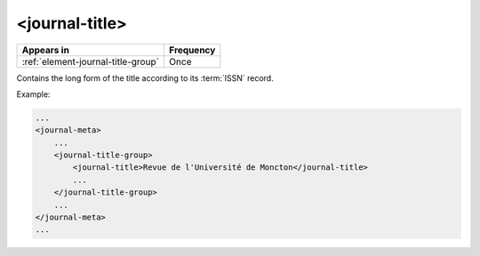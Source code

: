 .. _element-journal-title:

<journal-title>
===============

+-------------------------------------+------------+
| Appears in                          | Frequency  |
+=====================================+============+
| :ref:`element-journal-title-group`  | Once       |
+-------------------------------------+------------+

Contains the long form of the title according to its :term:`ISSN` record.

Example:

.. code-block:: xml

    ...
    <journal-meta>
        ...
        <journal-title-group>
            <journal-title>Revue de l'Université de Moncton</journal-title>
            ...
        </journal-title-group>
        ...
    </journal-meta>
    ...


.. {"reviewed_on": "20180427", "by": "fabio.batalha@erudit.org"}
